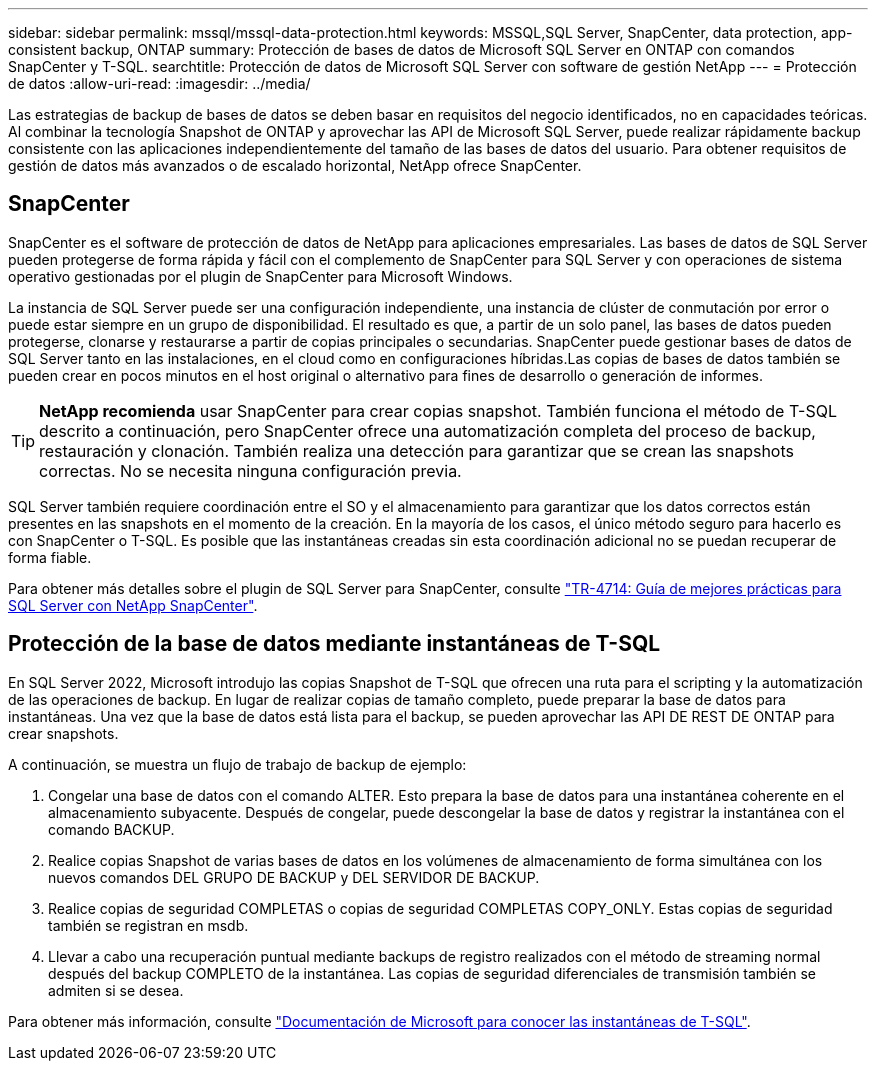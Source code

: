 ---
sidebar: sidebar 
permalink: mssql/mssql-data-protection.html 
keywords: MSSQL,SQL Server, SnapCenter, data protection, app-consistent backup, ONTAP 
summary: Protección de bases de datos de Microsoft SQL Server en ONTAP con comandos SnapCenter y T-SQL. 
searchtitle: Protección de datos de Microsoft SQL Server con software de gestión NetApp 
---
= Protección de datos
:allow-uri-read: 
:imagesdir: ../media/


[role="lead"]
Las estrategias de backup de bases de datos se deben basar en requisitos del negocio identificados, no en capacidades teóricas. Al combinar la tecnología Snapshot de ONTAP y aprovechar las API de Microsoft SQL Server, puede realizar rápidamente backup consistente con las aplicaciones independientemente del tamaño de las bases de datos del usuario. Para obtener requisitos de gestión de datos más avanzados o de escalado horizontal, NetApp ofrece SnapCenter.



== SnapCenter

SnapCenter es el software de protección de datos de NetApp para aplicaciones empresariales. Las bases de datos de SQL Server pueden protegerse de forma rápida y fácil con el complemento de SnapCenter para SQL Server y con operaciones de sistema operativo gestionadas por el plugin de SnapCenter para Microsoft Windows.

La instancia de SQL Server puede ser una configuración independiente, una instancia de clúster de conmutación por error o puede estar siempre en un grupo de disponibilidad. El resultado es que, a partir de un solo panel, las bases de datos pueden protegerse, clonarse y restaurarse a partir de copias principales o secundarias. SnapCenter puede gestionar bases de datos de SQL Server tanto en las instalaciones, en el cloud como en configuraciones híbridas.Las copias de bases de datos también se pueden crear en pocos minutos en el host original o alternativo para fines de desarrollo o generación de informes.


TIP: *NetApp recomienda* usar SnapCenter para crear copias snapshot. También funciona el método de T-SQL descrito a continuación, pero SnapCenter ofrece una automatización completa del proceso de backup, restauración y clonación. También realiza una detección para garantizar que se crean las snapshots correctas. No se necesita ninguna configuración previa.

SQL Server también requiere coordinación entre el SO y el almacenamiento para garantizar que los datos correctos están presentes en las snapshots en el momento de la creación. En la mayoría de los casos, el único método seguro para hacerlo es con SnapCenter o T-SQL. Es posible que las instantáneas creadas sin esta coordinación adicional no se puedan recuperar de forma fiable.

Para obtener más detalles sobre el plugin de SQL Server para SnapCenter, consulte link:https://www.netapp.com/pdf.html?item=/media/12400-tr4714.pdf["TR-4714: Guía de mejores prácticas para SQL Server con NetApp SnapCenter"^].



== Protección de la base de datos mediante instantáneas de T-SQL

En SQL Server 2022, Microsoft introdujo las copias Snapshot de T-SQL que ofrecen una ruta para el scripting y la automatización de las operaciones de backup. En lugar de realizar copias de tamaño completo, puede preparar la base de datos para instantáneas. Una vez que la base de datos está lista para el backup, se pueden aprovechar las API DE REST DE ONTAP para crear snapshots.

A continuación, se muestra un flujo de trabajo de backup de ejemplo:

. Congelar una base de datos con el comando ALTER. Esto prepara la base de datos para una instantánea coherente en el almacenamiento subyacente. Después de congelar, puede descongelar la base de datos y registrar la instantánea con el comando BACKUP.
. Realice copias Snapshot de varias bases de datos en los volúmenes de almacenamiento de forma simultánea con los nuevos comandos DEL GRUPO DE BACKUP y DEL SERVIDOR DE BACKUP.
. Realice copias de seguridad COMPLETAS o copias de seguridad COMPLETAS COPY_ONLY. Estas copias de seguridad también se registran en msdb.
. Llevar a cabo una recuperación puntual mediante backups de registro realizados con el método de streaming normal después del backup COMPLETO de la instantánea. Las copias de seguridad diferenciales de transmisión también se admiten si se desea.


Para obtener más información, consulte link:https://learn.microsoft.com/en-us/sql/relational-databases/databases/create-a-database-snapshot-transact-sql?view=sql-server-ver16["Documentación de Microsoft para conocer las instantáneas de T-SQL"^].
